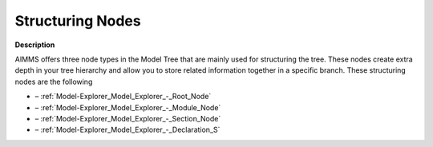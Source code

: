 .. |img_def_Root_Node_Closed_bmp| image:: images/Root_Node_Closed.bmp
.. |img_def_Module_Node_Closed_bmp| image:: images/Module_Node_Closed.bmp
.. |img_def_Section_Node_Closed_bmp| image:: images/Section_Node_Closed.bmp
.. |img_def_Declaration_Section_bmp| image:: images/Declaration_Section.bmp


.. _Model-Explorer_Structuring_Nodes:


Structuring Nodes
=================

**Description** 

AIMMS offers three node types in the Model Tree that are mainly used for structuring the tree. These nodes create extra depth in your tree hierarchy and allow you to store related information together in a specific branch. These structuring nodes are the following

*	|img_def_Root_Node_Closed_bmp| – :ref:`Model-Explorer_Model_Explorer_-_Root_Node`  
*	|img_def_Module_Node_Closed_bmp|– :ref:`Model-Explorer_Model_Explorer_-_Module_Node`  
*	|img_def_Section_Node_Closed_bmp| – :ref:`Model-Explorer_Model_Explorer_-_Section_Node`  
*	|img_def_Declaration_Section_bmp| – :ref:`Model-Explorer_Model_Explorer_-_Declaration_S`  



